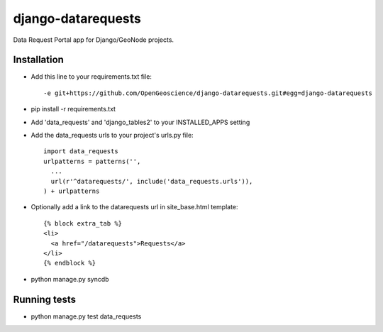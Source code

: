 django-datarequests
========================

Data Request Portal app for Django/GeoNode projects.

Installation
------------

- Add this line to your requirements.txt file::

    -e git+https://github.com/OpenGeoscience/django-datarequests.git#egg=django-datarequests

- pip install -r requirements.txt

- Add 'data_requests' and 'django_tables2' to your INSTALLED_APPS setting

- Add the data_requests urls to your project's urls.py file::

    import data_requests
    urlpatterns = patterns('',
      ...
      url(r'^datarequests/', include('data_requests.urls')),
    ) + urlpatterns

- Optionally add a link to the datarequests url in site_base.html template::

    {% block extra_tab %}
    <li>
      <a href="/datarequests">Requests</a>
    </li>
    {% endblock %}

- python manage.py syncdb

Running tests
------------
- python manage.py test data_requests

